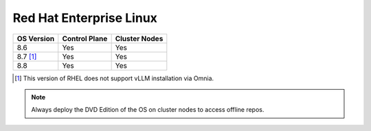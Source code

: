 Red Hat Enterprise Linux
========================

========== ============= =============
OS Version Control Plane Cluster  Nodes
========== ============= =============
8.6        Yes           Yes
8.7 [1]_   Yes           Yes
8.8        Yes           Yes
========== ============= =============

.. [1] This version of RHEL does not support vLLM installation via Omnia.

.. note::  Always deploy the DVD Edition of the OS on cluster  nodes to access offline repos.